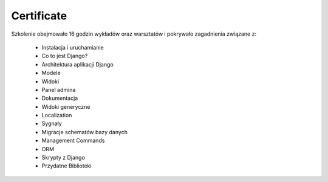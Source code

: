 Certificate
-------------------------------------------------------------------------------

Szkolenie obejmowało 16 godzin wykładów oraz warsztatów i pokrywało zagadnienia związane z:

    * Instalacja i uruchamianie
    * Co to jest Django?
    * Architektura aplikacji Django
    * Modele
    * Widoki
    * Panel admina
    * Dokumentacja
    * Widoki generyczne
    * Localization
    * Sygnały
    * Migracje schematów bazy danych
    * Management Commands
    * ORM
    * Skrypty z Django
    * Przydatne Biblioteki
